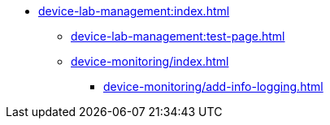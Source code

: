 * xref:device-lab-management:index.adoc[]
** xref:device-lab-management:test-page.adoc[]
** xref:device-monitoring/index.adoc[]
*** xref:device-monitoring/add-info-logging.adoc[]